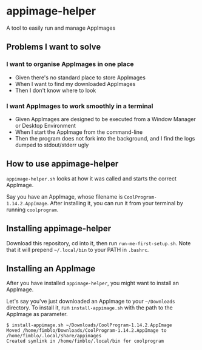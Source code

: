 * appimage-helper

A tool to easily run and manage AppImages

** Problems I want to solve

*** I want to organise AppImages in one place
- Given there's no standard place to store AppImages
- When I want to find my downloaded AppImages
- Then I don't know where to look
*** I want AppImages to work smoothly in a terminal
- Given AppImages are designed to be executed from a Window Manager or
  Desktop Environment
- When I start the AppImage from the command-line
- Then the program does not fork into the background, and I find the
  logs dumped to stdout/stderr ugly

** How to use appimage-helper

=appimage-helper.sh= looks at how it was called and starts the correct
AppImage.

Say you have an AppImage, whose filename is
=CoolProgram-1.14.2.AppImage=. After installing it, you can run it
from your terminal by running =coolprogram=.

** Installing appimage-helper

Download this repository, cd into it, then run =run-me-first-setup.sh=. Note
that it will prepend =~/.local/bin= to your PATH in =.bashrc=.

** Installing an AppImage

After you have installed =appimage-helper=, you might want to install
an AppImage.

Let's say you've just downloaded an AppImage to your =~/Downloads=
directory. To install it, run =install-appimage.sh= with the path to
the AppImage as parameter.

#+begin_src shell
  $ install-appimage.sh ~/Downloads/CoolProgram-1.14.2.AppImage
  Moved /home/fimblo/Downloads/CoolProgram-1.14.2.AppImage to /home/fimblo/.local/share/appimages
  Created symlink in /home/fimblo/.local/bin for coolprogram
#+end_src






